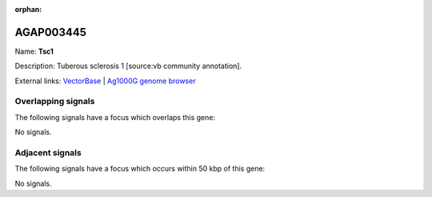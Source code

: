 :orphan:

AGAP003445
=============



Name: **Tsc1**

Description: Tuberous sclerosis 1 [source:vb community annotation].

External links:
`VectorBase <https://www.vectorbase.org/Anopheles_gambiae/Gene/Summary?g=AGAP003445>`_ |
`Ag1000G genome browser <https://www.malariagen.net/apps/ag1000g/phase1-AR3/index.html?genome_region=2R:37839957-37844812#genomebrowser>`_

Overlapping signals
-------------------

The following signals have a focus which overlaps this gene:



No signals.



Adjacent signals
----------------

The following signals have a focus which occurs within 50 kbp of this gene:



No signals.



